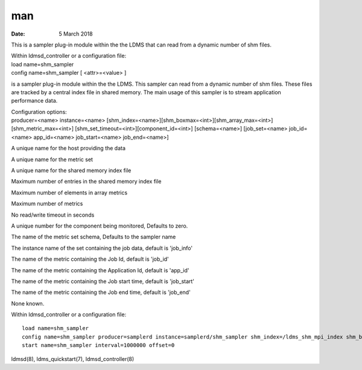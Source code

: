 ===
man
===

:Date: 5 March 2018

.. contents::
   :depth: 3
..

This is a sampler plug-in module within the the LDMS that can read from
a dynamic number of shm files.

| Within ldmsd_controller or a configuration file:
| load name=shm_sampler
| config name=shm_sampler [ <attr>=<value> ]

is a sampler plug-in module within the the LDMS. This sampler can read
from a dynamic number of shm files. These files are tracked by a central
index file in shared memory. The main usage of this sampler is to stream
application performance data.

| Configuration options:
| producer=<name> instance=<name>
  [shm_index=<name>][shm_boxmax=<int>][shm_array_max=<int>][shm_metric_max=<int>]
  [shm_set_timeout=<int>][component_id=<int>] [schema=<name>]
  [job_set=<name> job_id=<name> app_id=<name> job_start=<name>
  job_end=<name>]

A unique name for the host providing the data

A unique name for the metric set

A unique name for the shared memory index file

Maximum number of entries in the shared memory index file

Maximum number of elements in array metrics

Maximum number of metrics

No read/write timeout in seconds

A unique number for the component being monitored, Defaults to zero.

The name of the metric set schema, Defaults to the sampler name

The instance name of the set containing the job data, default is
'job_info'

The name of the metric containing the Job Id, default is 'job_id'

The name of the metric containing the Application Id, default is
'app_id'

The name of the metric containing the Job start time, default is
'job_start'

The name of the metric containing the Job end time, default is 'job_end'

None known.

Within ldmsd_controller or a configuration file:

::

   load name=shm_sampler
   config name=shm_sampler producer=samplerd instance=samplerd/shm_sampler shm_index=/ldms_shm_mpi_index shm_boxmax=4 component_id=23
   start name=shm_sampler interval=1000000 offset=0

ldmsd(8), ldms_quickstart(7), ldmsd_controller(8)
